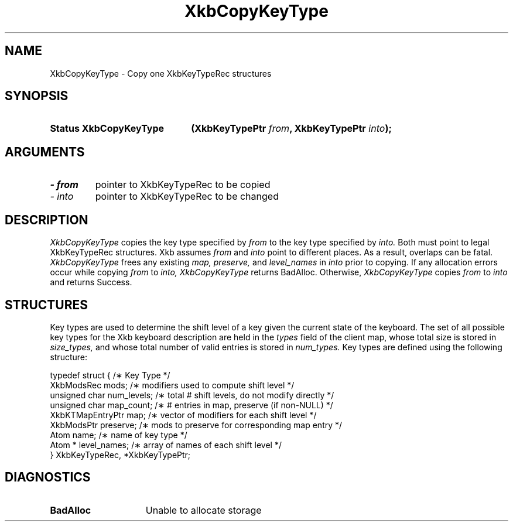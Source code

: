 .\" Copyright 1999 Oracle and/or its affiliates. All rights reserved.
.\"
.\" Permission is hereby granted, free of charge, to any person obtaining a
.\" copy of this software and associated documentation files (the "Software"),
.\" to deal in the Software without restriction, including without limitation
.\" the rights to use, copy, modify, merge, publish, distribute, sublicense,
.\" and/or sell copies of the Software, and to permit persons to whom the
.\" Software is furnished to do so, subject to the following conditions:
.\"
.\" The above copyright notice and this permission notice (including the next
.\" paragraph) shall be included in all copies or substantial portions of the
.\" Software.
.\"
.\" THE SOFTWARE IS PROVIDED "AS IS", WITHOUT WARRANTY OF ANY KIND, EXPRESS OR
.\" IMPLIED, INCLUDING BUT NOT LIMITED TO THE WARRANTIES OF MERCHANTABILITY,
.\" FITNESS FOR A PARTICULAR PURPOSE AND NONINFRINGEMENT.  IN NO EVENT SHALL
.\" THE AUTHORS OR COPYRIGHT HOLDERS BE LIABLE FOR ANY CLAIM, DAMAGES OR OTHER
.\" LIABILITY, WHETHER IN AN ACTION OF CONTRACT, TORT OR OTHERWISE, ARISING
.\" FROM, OUT OF OR IN CONNECTION WITH THE SOFTWARE OR THE USE OR OTHER
.\" DEALINGS IN THE SOFTWARE.
.\"
.TH XkbCopyKeyType __libmansuffix__ __xorgversion__ "XKB FUNCTIONS"
.SH NAME
XkbCopyKeyType \- Copy one XkbKeyTypeRec structures
.SH SYNOPSIS
.HP
.B Status XkbCopyKeyType
.BI "(\^XkbKeyTypePtr " "from" "\^,"
.BI "XkbKeyTypePtr " "into" "\^);"
.if n .ti +5n
.if t .ti +.5i
.SH ARGUMENTS
.TP
.I \- from
pointer to XkbKeyTypeRec to be copied
.TP
.I \- into
pointer to XkbKeyTypeRec to be changed
.SH DESCRIPTION
.LP
.I XkbCopyKeyType 
copies the key type specified by 
.I from 
to the key type specified by 
.I into. 
Both must point to legal XkbKeyTypeRec structures. Xkb assumes 
.I from 
and 
.I into 
point to different places. As a result, overlaps can be fatal. 
.I XkbCopyKeyType 
frees any existing 
.I map, preserve, 
and 
.I level_names 
in 
.I into 
prior to copying. If any allocation errors occur while copying 
.I from 
to 
.I into, XkbCopyKeyType 
returns BadAlloc. Otherwise, 
.I XkbCopyKeyType 
copies 
.I from 
to 
.I into 
and returns Success. 
.SH STRUCTURES
.LP
Key types are used to determine the shift level of a key given the current state of the 
keyboard. The set of all possible key types for the Xkb keyboard description are held in the
.I types 
field of the client map, whose total size is stored in 
.I size_types, 
and whose total number of valid entries is stored in 
.I num_types. 
Key types are defined using the following structure:
.nf

typedef struct {                   /\(** Key Type */
    XkbModsRec        mods;        /\(** modifiers used to compute shift level */
    unsigned char     num_levels;  /\(** total # shift levels, do not modify directly */
    unsigned char     map_count;   /\(** # entries in map, preserve (if non-NULL) */
    XkbKTMapEntryPtr  map;         /\(** vector of modifiers for each shift level */
    XkbModsPtr        preserve;    /\(** mods to preserve for corresponding map entry */
    Atom              name;        /\(** name of key type */
    Atom *            level_names; /\(** array of names of each shift level */
} XkbKeyTypeRec, *XkbKeyTypePtr;
.fi
.SH DIAGNOSTICS
.TP 15
.B BadAlloc
Unable to allocate storage
